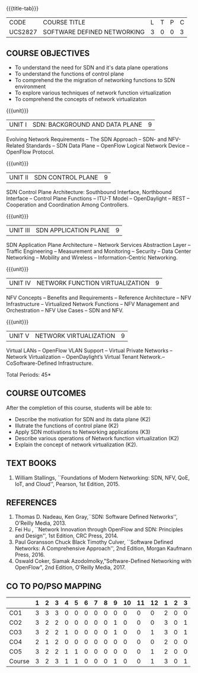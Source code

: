 * 
:properties:
:author: HSH, NS
:date: 13-03-2021
:end:
#+startup: showall
{{{title-tab}}}
| CODE    | COURSE TITLE                | L | T | P | C |
| UCS2827 | SOFTWARE DEFINED NETWORKING | 3 | 0 | 0 | 3 |

** COURSE OBJECTIVES
- To understand the need for SDN and it's data plane operations
- To understand the functions of control plane
- To comprehend the the migration of networking functions to SDN environment
- To explore various techniques of network function virtualization
- To comprehend the concepts of network virtualizaton

{{{unit}}}
| UNIT I |  SDN: BACKGROUND AND DATA PLANE| 9 |
Evolving Network Requirements -- The SDN Approach  -- SDN- and NFV-Related Standards
-- SDN Data Plane -- OpenFlow Logical Network Device  -- OpenFlow Protocol.


{{{unit}}}
| UNIT II | SDN CONTROL PLANE | 9 |
SDN Control Plane Architecture: Southbound Interface,  Northbound Interface -- Control Plane Functions --  ITU-T Model  -- OpenDaylight -- REST -- Cooperation and Coordination Among Controllers.


{{{unit}}}
| UNIT III | SDN APPLICATION PLANE | 9 |
SDN Application Plane Architecture -- Network Services Abstraction Layer -- Traffic Engineering  -- Measurement and Monitoring --
Security -- Data Center Networking -- Mobility and Wireless -- Information-Centric Networking.

{{{unit}}}
| UNIT IV | NETWORK FUNCTION VIRTUALIZATION | 9 |
NFV Concepts -- Benefits and Requirements -- Reference Architecture -- NFV Infrastructure -- Virtualized Network Functions
-- NFV Management and Orchestration -- NFV Use Cases -- SDN and NFV.

{{{unit}}}
|UNIT V| NETWORK VIRTUALIZATION |9|
Virtual LANs  --  OpenFlow VLAN Support --  Virtual Private Networks --
Network Virtualization -- OpenDaylight’s Virtual Tenant Network.-- CoSoftware-Defined Infrastructure. 

\hfill *Total Periods: 45*

** COURSE OUTCOMES
After the completion of this course, students will be able to: 
- Describe the motivation for SDN and its data plane (K2)
- Illutrate the functions of control plane (K2)
- Apply SDN motivations to Networking applications (K3)
- Describe various operations of Network function virtualization (K2)
- Explain the concept of network virtualization (K2).

** TEXT BOOKS
1. William Stallings, ``Foundations of Modern Networking: SDN, NFV,
   QoE, IoT, and Cloud'', Pearson, 1st Edition, 2015.

** REFERENCES
1. Thomas D. Nadeau, Ken Gray,``SDN: Software Defined Networks'', O'Reilly Media, 2013.
2. Fei Hu , ``Network Innovation through OpenFlow and SDN: Principles and Design'', 1st Edition, CRC Press, 2014.
3. Paul Goransson Chuck Black Timothy Culver, ``Software Defined Networks: A Comprehensive Approach'', 2nd Edition, Morgan Kaufmann Press, 2016.
4. Oswald Coker, Siamak Azodolmolky,"Software-Defined Networking with OpenFlow", 2nd Edition, O'Reilly Media, 2017.

** CO TO PO/PSO MAPPING
#+NAME: co-po-mapping
|        | 1 | 2 | 3 | 4 | 5 | 6 | 7 | 8 | 9 | 10 | 11 | 12 | 1 | 2 | 3 |
|--------+---+---+---+---+---+---+---+---+---+----+----+----+---+---+---|
| CO1    | 3 | 3 | 3 | 0 | 0 | 0 | 0 | 0 | 0 |  0 |  0 |  0 | 2 | 0 | 0 |
| CO2    | 3 | 2 | 2 | 0 | 0 | 0 | 0 | 0 | 1 |  0 |  0 |  0 | 3 | 0 | 1 |
| CO3    | 3 | 2 | 2 | 1 | 0 | 0 | 0 | 0 | 1 |  0 |  0 |  1 | 3 | 0 | 1 |
| CO4    | 2 | 1 | 2 | 0 | 0 | 0 | 0 | 0 | 0 |  0 |  0 |  0 | 2 | 0 | 0 |
| CO5    | 3 | 2 | 2 | 1 | 1 | 0 | 0 | 0 | 0 |  0 |  0 |  1 | 2 | 0 | 0 |
|--------+---+---+---+---+---+---+---+---+---+----+----+----+---+---+---|
| Course | 3 | 2 | 3 | 1 | 1 | 0 | 0 | 0 | 1 |  0 |  0 |  1 | 3 | 0 | 1 |

# | Score | 14 | 10 | 11 | 2 | 1 | 0 | 0 | 0 | 2 | 0 | 0 | 2 | 12 | 0 | 2 |
